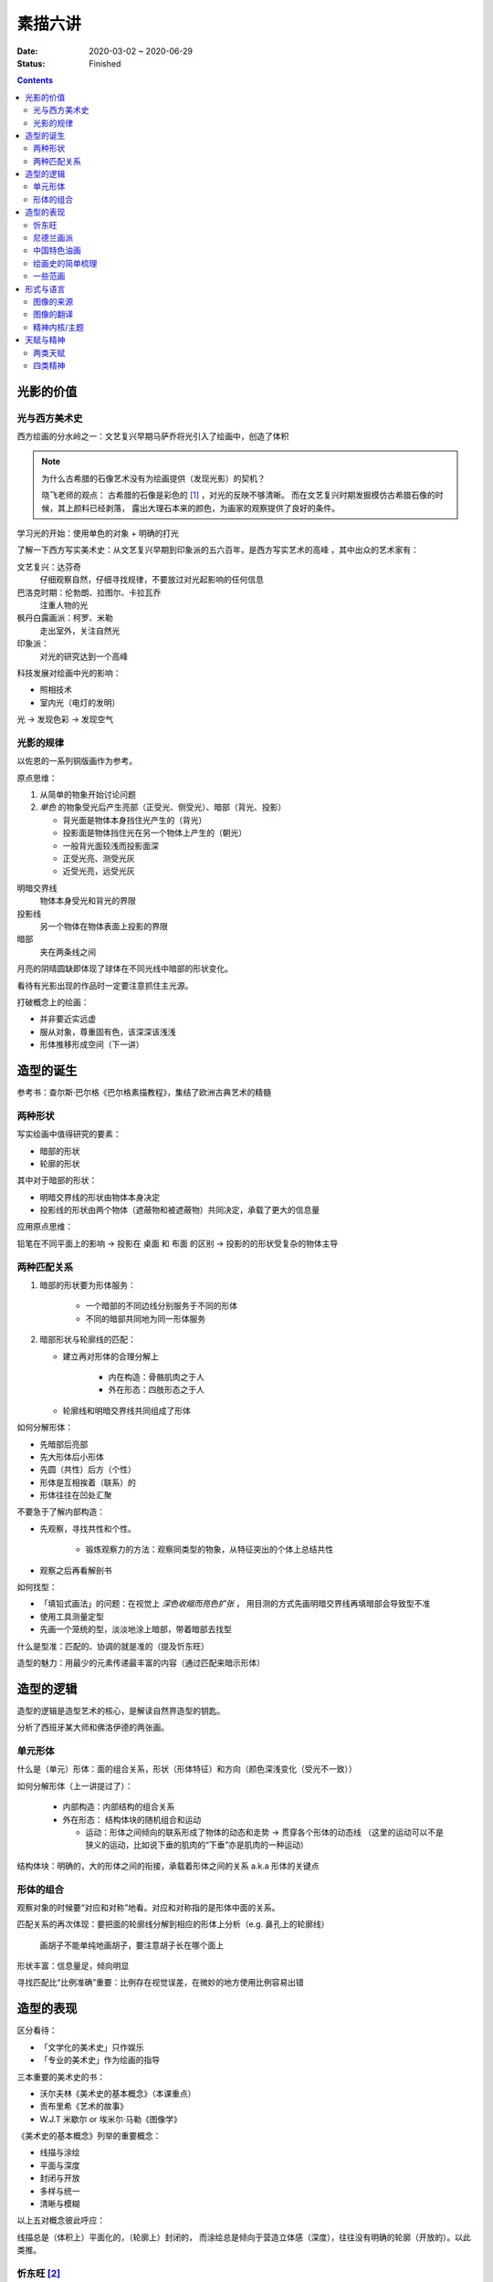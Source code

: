 ========
素描六讲
========

:date: 2020-03-02 ~ 2020-06-29
:status: Finished

.. contents::

光影的价值
==========

光与西方美术史
--------------

西方绘画的分水岭之一：文艺复兴早期马萨乔将光引入了绘画中，创造了体积

.. note::

    为什么古希腊的石像艺术没有为绘画提供（发现光影）的契机？

    晓飞老师的观点：
    古希腊的石像是彩色的 [#]_ ，对光的反映不够清晰。
    而在文艺复兴时期发掘模仿古希腊石像的时候，其上颜料已经剥落，
    露出大理石本来的颜色，为画家的观察提供了良好的条件。

学习光的开始：使用单色的对象 + 明确的打光

了解一下西方写实美术史：从文艺复兴早期到印象派的五六百年，是西方写实艺术的高峰
，其中出众的艺术家有：

文艺复兴：达芬奇
    仔细观察自然，仔细寻找规律，不要放过对光起影响的任何信息
巴洛克时期：伦勃朗、拉图尔、卡拉瓦乔
    注重人物的光
枫丹白露画派：柯罗、米勒
    走出室外，关注自然光
印象派：
    对光的研究达到一个高峰

科技发展对绘画中光的影响：

- 照相技术
- 室内光（电灯的发明）

光 -> 发现色彩 -> 发现空气

光影的规律
----------

以佐恩的一系列铜版画作为参考。

.. _yuan-dian-si-wei:

原点思维：

1. 从简单的物象开始讨论问题
2. *单色* 的物象受光后产生亮部（正受光、侧受光）、暗部（背光、投影）

   - 背光面是物体本身挡住光产生的（背光）
   - 投影面是物体挡住光在另一个物体上产生的（朝光）
   - 一般背光面较浅而投影面深
   - 正受光亮、测受光灰
   - 近受光亮，远受光灰

明暗交界线
    物体本身受光和背光的界限
投影线
    另一个物体在物体表面上投影的界限
暗部
    夹在两条线之间

月亮的阴晴圆缺即体现了球体在不同光线中暗部的形状变化。

看待有光影出现的作品时一定要注意抓住主光源。

打破概念上的绘画：

- 并非要近实远虚
- 服从对象，尊重固有色，该深深该浅浅
- 形体推移形成空间（下一讲）

.. _造型的诞生:

造型的诞生
==========

参考书：查尔斯·巴尔格《巴尔格素描教程》，集结了欧洲古典艺术的精髓

两种形状
--------

写实绘画中值得研究的要素：

- 暗部的形状
- 轮廓的形状

其中对于暗部的形状：

- 明暗交界线的形状由物体本身决定
- 投影线的形状由两个物体（遮蔽物和被遮蔽物）共同决定，承载了更大的信息量

应用原点思维：

铅笔在不同平面上的影响 -> 投影在 桌面 和 布面 的区别 -> 投影的的形状受复杂的物体主导

.. _两种匹配关系:

两种匹配关系
------------

1. 暗部的形状要为形体服务：

    - 一个暗部的不同边线分别服务于不同的形体
    - 不同的暗部共同地为同一形体服务

2. 暗部形状与轮廓线的匹配：

   - 建立再对形体的合理分解上

      - 内在构造：骨骼肌肉之于人
      - 外在形态：四肢形态之于人

   - 轮廓线和明暗交界线共同组成了形体

如何分解形体：

- 先暗部后亮部
- 先大形体后小形体
- 先圆（共性）后方（个性）
- 形体是互相挨着（联系）的
- 形体往往在凹处汇聚

不要急于了解内部构造：

- 先观察，寻找共性和个性。

    - 锻炼观察力的方法：观察同类型的物象，从特征突出的个体上总结共性

- 观察之后再看解剖书

如何找型：

- 「填铅式画法」的问题：在视觉上 *深色收缩而亮色扩张* ，
  用目测的方式先画明暗交界线再填暗部会导致型不准
- 使用工具测量定型
- 先画一个笼统的型，淡淡地涂上暗部，带着暗部去找型

什么是型准：匹配的、协调的就是准的（提及忻东旺）

造型的魅力：用最少的元素传递最丰富的内容（通过匹配来暗示形体）

造型的逻辑
==========

造型的逻辑是造型艺术的核心，是解读自然界造型的钥匙。

.. todo:: 哪位大师？

分析了西班牙某大师和佛洛伊德的两张画。

.. _单元形体:

单元形体
--------

什么是（单元）形体：面的组合关系，形状（形体特征）和方向（颜色深浅变化（受光不一致））

如何分解形体（上一讲提过了）：

  - 内部构造：内部结构的组合关系
  - 外在形态： 结构体块的随机组合和运动

    - 运动：形体之间倾向的联系形成了物体的动态和走势 -> 贯穿各个形体的动态线
      （这里的运动可以不是狭义的运动，比如说下垂的肌肉的“下垂”亦是肌肉的一种运动）

结构体块：明确的，大的形体之间的衔接，承载着形体之间的关系 a.k.a 形体的关键点

.. _形体的组合:

形体的组合
----------

观察对象的时候要“对应和对称”地看。对应和对称指的是形体中面的关系。

匹配关系的再次体现：要把面的轮廓线分解到相应的形体上分析（e.g. 鼻孔上的轮廓线）

    画胡子不能单纯地画胡子，要注意胡子长在哪个面上

形状丰富：信息量足，倾向明显

寻找匹配比“比例准确”重要：比例存在视觉误差，在微妙的地方使用比例容易出错

造型的表现
==========

区分看待：

- 「文学化的美术史」只作娱乐
- 「专业的美术史」作为绘画的指导

三本重要的美术史的书：

- 沃尔夫林《美术史的基本概念》（本课重点）
- 贡布里希《艺术的故事》
- W.J.T 米歇尔  or 埃米尔·马勒《图像学》

《美术史的基本概念》列举的重要概念：

- 线描与涂绘
- 平面与深度
- 封闭与开放
- 多样与统一
- 清晰与模糊

以上五对概念彼此呼应：

线描总是（体积上）平面化的，（轮廓上）封闭的，
而涂绘总是倾向于营造立体感（深度），往往没有明确的轮廓（开放的）。以此类推。

.. todo:: 读完《美术史的基本概念》再来补充

忻东旺 [#]_
-----------

苦学派的艺术家最便于借鉴学习，而天赋派则不然。

资料：

- 《相由心生》忻东旺艺术作品展

忻的几个阶段：

- 自学阶段：自我体验式的绘画：多尝试
- 央美进修：师从王华祥，将错就错的画法 [#]_ 1993
- 确定主题：农民工，劳动人民
- 研究巴洛克 - 尤其是鲁本斯 2006
- 平面化、光影减少、轮廓具体 2010-2013

忻后期作品的比例显得非常个性化，不协调但鲜活，有尼德兰画派的特点

.. note::

    不要自我局限，不要沉迷于写实 - 技术够用就好，多尝试（技法、风格、媒介、主题），多变化。

    要学通而非模仿

    终极目标是：研究与自己创作方向相匹配的技术语言 -- 但这也是变化的

.. [#] https://baike.baidu.com/item/%E5%BF%BB%E4%B8%9C%E6%97%BA
.. [#] http://www.cafa.com.cn/cn/figures/article/details/8320486

尼德兰画派 [#]_
---------------

荷兰美术和佛兰德尔美术的前身。

代表人物：维登、康平、凡·爱克

.. [#] https://www.douban.com/group/topic/15026164/

中国特色油画
------------

提及了 毛焰 和 费欣（为什么提到费欣……）

风格的融合需要建立在对复数风格的掌握之上。

「中国特色油画」和 二十世纪 30-50 年代画家的困境：

   - 政治动荡 - 在时代的潮流下丢失自我
   - 受教育不足，没有机会接受西方的系统绘画教育，也没有东方的人文素养积累
   - 反面例子：这里就不写了罢
   - 正面例子：徐冰、艾未未 - 家境优渥、书香门第

绘画史的简单梳理
----------------

晓飞老师认为的欧洲绘画的高峰：希腊、尼德兰

- 罗马摧毁了希腊艺术
- 尼德兰 宗教的神性带来的艺术性
- 文艺复兴注重了科学性，但缺少了艺术性
- 拉佛尔前派的艺术复兴
- 工艺美术运动 - 装饰性
- 现代绘画 - 艺术性的回升，前路未可知
- 巴洛克艺术

    - 代表人物：伦勃朗、鲁本斯？
    - 主题上走下神坛
    - 容易入手和学习
    - 强调光影：暗部面积大，压缩亮部，轮廓虚


一些范画
--------

荷尔拜因
    .. note::

        线条训练的方法：观察十指交叉的手，能否用一根线把两个手指的穿插关系描绘出来

        线条训练的线索：

        1. 轮廓线（区分可见与不可见的形体）：关注穿插（两个形体紧挨）与叠压关系（空间上不紧挨，但在视角上重叠）
        2. 转折线（区分可见形体的内部）：
            1. 外转折：凸起的转折线
            2. 内转折：凹陷的转折线（形体与形体之间的联系），通常是「暗示」出来而非画出来的

安格尔
    丰满的、贵族气质的造型审美

米勒（巴比松）
    走出室内，注重外光

李晓飞
    飞地时期示范

贡布里希
    所知 & 所见（记不清了……）

瓦尔堡学院（记不清了……）


形式与语言
==========

只有 *跨界* 才能够创新。

图像的来源
----------

推介画家：彭斯、尹朝阳

画照片没有艺术性，但化用经典的构图方式，照片就在形式上有了高度。
而在借鉴的基础上，应当添加新元素使其具有新奇感。“求奇求新永远是艺术的根基”。
“新”不需要是完全的新，可以是在原有基础上的改动，创作不是从零开始的。

日常时应当学习图像学，多积累和探索形式语言。

.. todo:: 都有什么样的形式语言？

.. note::

    关于西方肖像画的经典姿势和前景总有一个窗户的渊源，可以看看大卫霍克尼《隐密的知识》,
    其中讲述了历史上西方利用透镜绘制肖像的故事。

.. todo:: 彭斯的画中出现了马和山水，为何山水不是作为单纯的远景呈现？

模仿性训练 -> 限制性训练

要在绘画中体现文化不能简单地堆砌元素。

意临：观察作品的风格、语言特色，将其利用在自己的写生/创作/练习中。

造型上的对抗：柔和的造型和锐利的造型组合使画面鲜活。

图像的翻译
----------

如何要轮廓线画得丰富：

- 对称与对应：注意轮廓线 *对称* 的形的起伏关系
- 确定与不确定：通过看确定的形推测不确定的形

精神内核/主题
-------------

对图像语言来说，精神内核是最重要的，精神内核决定了语言的方向。

世界观的养成和完善。

延伸阅读：李晓飞《艺术创作方法课》

天赋与精神
==========

东亚地区的天赋论。

- 毛焰：对于 细节的敏感 和 诗人的情怀
- 夏钧娜

忻东旺老师提出：情感结构：从人物的精神面貌出发去观察形体的运动变化。

创作的过程：感性（触动点、出发点） -> 理性（自我控制，把握情感） -> 感性。

《蓝围巾男人》：佛洛伊德会筛选写生的对象，大抵是精神面貌异常的人。

画家对模特的移情：画家表达的并不是模特的情感，而是将自身的情感嫁接在模特身上。

两类天赋
--------

- 先天的天赋

    - 艺术世家

- 后天的独特遭遇

    - 梵高、蒙克

    - 熊顿

四类精神
--------

- 先天的多愁善感
- 后天的独特遭遇
- 开阔的眼界、深厚的学识引发的对人类的悲悯情怀
- 个人的精神追求

    - :enwiki:`洛佩兹 <Antonio_López_García>` 尊重对象，不计较时间的写实画法。
      纪录片《阳光树下的木瓜树》
    - :enwiki:`格鲁仇 <Golucho>` 法国古典主义风格 西班牙新现实主义大师

《思维的痕迹》

米凯尔·博伊曼斯

忻东旺

.. [#] https://www.zhihu.com/question/34104818
